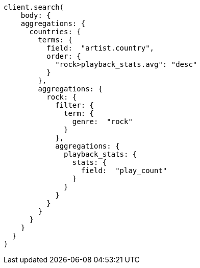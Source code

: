 [source, ruby]
----
client.search(
    body: {
    aggregations: {
      countries: {
        terms: {
          field:  "artist.country",
          order: {
            "rock>playback_stats.avg": "desc"
          }
        },
        aggregations: {
          rock: {
            filter: {
              term: {
                genre:  "rock"
              }
            },
            aggregations: {
              playback_stats: {
                stats: {
                  field:  "play_count"
                }
              }
            }
          }
        }
      }
    }
  }
)
----
